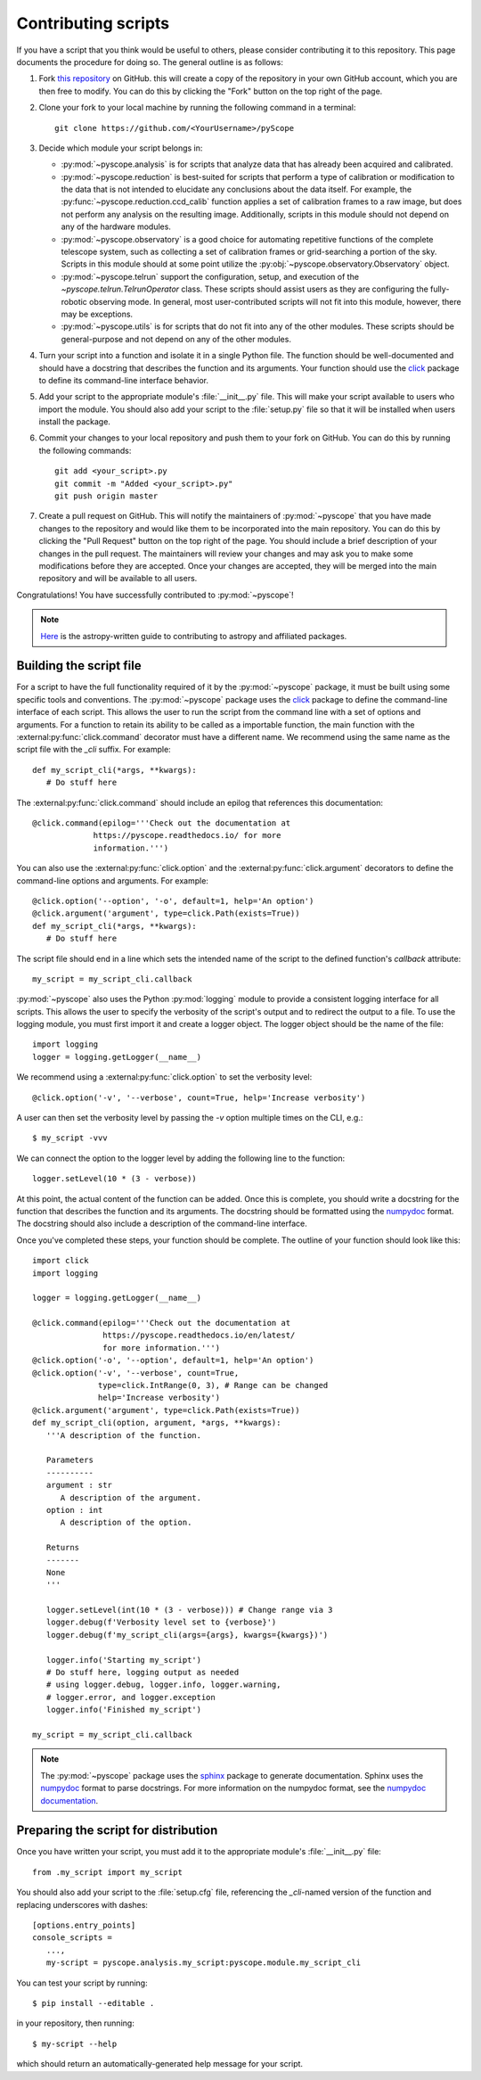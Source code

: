 Contributing scripts
====================

If you have a script that you think would be useful to others, please
consider contributing it to this repository. This page documents the 
procedure  for doing so. The general outline is as follows:


1. Fork `this repository <https://github.com/WWGolay/pyScope>`_ on GitHub. 
   this will create a copy of the repository in your own GitHub account, 
   which you are then free to modify. You can do this by clicking the
   "Fork" button on the top right of the page.

2. Clone your fork to your local machine by running the following command
   in a terminal::

       git clone https://github.com/<YourUsername>/pyScope

3. Decide which module your script belongs in:

   - :py:mod:`~pyscope.analysis` is for scripts that analyze data that has
     already been acquired and calibrated.
   - :py:mod:`~pyscope.reduction` is best-suited for scripts that perform
     a type of calibration or modification to the data that is not intended
     to elucidate any conclusions about the data itself. For example, the 
     :py:func:`~pyscope.reduction.ccd_calib` function applies a set of
     calibration frames to a raw image, but does not perform any analysis
     on the resulting image. Additionally, scripts in this module should
     not depend on any of the hardware modules.
   - :py:mod:`~pyscope.observatory` is a good choice for automating repetitive
     functions of the complete telescope system, such as collecting a set of
     calibration frames or grid-searching a portion of the sky. Scripts in 
     this module should at some point utilize the
     :py:obj:`~pyscope.observatory.Observatory` object.
   - :py:mod:`~pyscope.telrun` support the configuration, setup, and 
     execution of the `~pyscope.telrun.TelrunOperator` class. These scripts
     should assist users as they are configuring the fully-robotic observing
     mode. In general, most user-contributed scripts will not fit into this 
     module, however, there may be exceptions.
   - :py:mod:`~pyscope.utils` is for scripts that do not fit into any of the
     other modules. These scripts should be general-purpose and not depend
     on any of the other modules.

4. Turn your script into a function and isolate it in a single Python file.
   The function should be well-documented and should have a docstring that
   describes the function and its arguments. Your function should use the 
   `click <https://click.palletsprojects.com/>`_ package to define its
   command-line interface behavior. 

5. Add your script to the appropriate module's :file:`__init__.py` file. 
   This will make your script available to users who import the module.
   You should also add your script to the :file:`setup.py` file so that
   it will be installed when users install the package.

6. Commit your changes to your local repository and push them to your fork
   on GitHub. You can do this by running the following commands::

       git add <your_script>.py
       git commit -m "Added <your_script>.py"
       git push origin master

7. Create a pull request on GitHub. This will notify the maintainers of
   :py:mod:`~pyscope` that you have made changes to the repository and
   would like them to be incorporated into the main repository. You can
   do this by clicking the "Pull Request" button on the top right of the
   page. You should include a brief description of your changes in the
   pull request. The maintainers will review your changes and may ask
   you to make some modifications before they are accepted. Once your
   changes are accepted, they will be merged into the main repository
   and will be available to all users.

Congratulations! You have successfully contributed to :py:mod:`~pyscope`!

.. note:: 
    `Here <https://docs.astropy.org/en/stable/development/workflow/development_workflow.html>`_
    is the astropy-written guide to contributing to astropy and affiliated
    packages.

Building the script file
------------------------
For a script to have the full functionality required of it by the
:py:mod:`~pyscope` package, it must be built using some specific tools
and conventions. The :py:mod:`~pyscope` package uses the
`click <https://click.palletsprojects.com/>`_ package to define the
command-line interface of each script. This allows the user to run the
script from the command line with a set of options and arguments. For a 
function to retain its ability to be called as a importable function, the
main function with the :external:py:func:`click.command` decorator must
have a different name. We recommend using the same name as the script file
with the `_cli` suffix. For example::

   def my_script_cli(*args, **kwargs):
      # Do stuff here

The :external:py:func:`click.command` should include an epilog that
references this documentation::

   @click.command(epilog='''Check out the documentation at
                https://pyscope.readthedocs.io/ for more
                information.''')

You can also use the :external:py:func:`click.option` and the
:external:py:func:`click.argument` decorators to define the command-line
options and arguments. For example::

   @click.option('--option', '-o', default=1, help='An option')
   @click.argument('argument', type=click.Path(exists=True))
   def my_script_cli(*args, **kwargs):
      # Do stuff here

The script file should end in a line which sets the intended 
name of the script to the  defined function's `callback` attribute::

   my_script = my_script_cli.callback

:py:mod:`~pyscope` also uses the Python :py:mod:`logging` module to
provide a consistent logging interface for all scripts. This allows
the user to specify the verbosity of the script's output and to
redirect the output to a file. To use the logging module, you must
first import it and create a logger object. The logger object should
be the name of the file::

   import logging
   logger = logging.getLogger(__name__)

We recommend using a :external:py:func:`click.option` to set the
verbosity level::

   @click.option('-v', '--verbose', count=True, help='Increase verbosity')

A user can then set the verbosity level by passing the `-v` option multiple
times on the CLI, e.g.::
   
      $ my_script -vvv

We can connect the option to the logger level by adding the following
line to the function::

   logger.setLevel(10 * (3 - verbose))

At this point, the actual content of the function can be added. Once this
is complete, you should write a docstring for the function that describes
the function and its arguments. The docstring should be formatted using
the `numpydoc <https://numpydoc.readthedocs.io/en/latest/format.html>`_
format. The docstring should also include a description of the command-line
interface.

Once you've completed these steps, your function should be complete. 
The outline of your function should look like this::
   
   import click
   import logging

   logger = logging.getLogger(__name__)

   @click.command(epilog='''Check out the documentation at
                  https://pyscope.readthedocs.io/en/latest/ 
                  for more information.''')
   @click.option('-o', '--option', default=1, help='An option')
   @click.option('-v', '--verbose', count=True, 
                 type=click.IntRange(0, 3), # Range can be changed
                 help='Increase verbosity')
   @click.argument('argument', type=click.Path(exists=True))
   def my_script_cli(option, argument, *args, **kwargs):
      '''A description of the function.

      Parameters
      ----------
      argument : str
         A description of the argument.
      option : int
         A description of the option.

      Returns
      -------
      None
      '''

      logger.setLevel(int(10 * (3 - verbose))) # Change range via 3
      logger.debug(f'Verbosity level set to {verbose}')
      logger.debug(f'my_script_cli(args={args}, kwargs={kwargs})')

      logger.info('Starting my_script')
      # Do stuff here, logging output as needed
      # using logger.debug, logger.info, logger.warning,
      # logger.error, and logger.exception
      logger.info('Finished my_script')
   
   my_script = my_script_cli.callback

.. note::
   The :py:mod:`~pyscope` package uses the `sphinx <https://www.sphinx-doc.org/en/master/>`_
   package to generate documentation. Sphinx uses the `numpydoc <https://numpydoc.readthedocs.io/en/latest/format.html>`_
   format to parse docstrings. For more information on the numpydoc format,
   see the `numpydoc documentation <https://numpydoc.readthedocs.io/en/latest/format.html>`_.

Preparing the script for distribution
-------------------------------------
Once you have written your script, you must add it to the appropriate
module's :file:`__init__.py` file::
   
      from .my_script import my_script

You should also add your script to the :file:`setup.cfg` file, referencing
the `_cli`-named version of the function and replacing underscores with
dashes::

   [options.entry_points]
   console_scripts =
      ...,
      my-script = pyscope.analysis.my_script:pyscope.module.my_script_cli

You can test your script by running::
   
      $ pip install --editable .

in your repository, then running::

      $ my-script --help

which should return an automatically-generated help message for your
script.